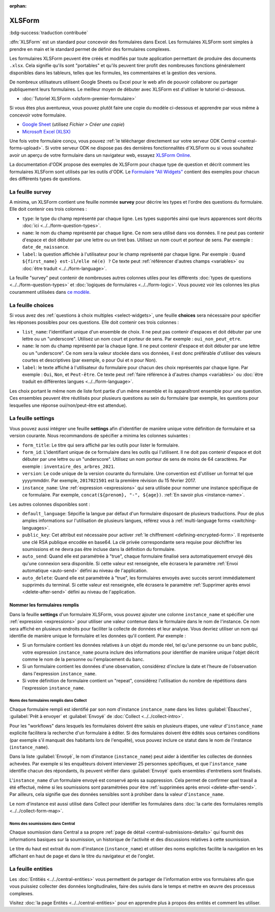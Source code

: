 :orphan:

XLSForm
=======

.. article-info::
    :avatar: /img/authors/mathieu.jpg
    :avatar-link: https://www.cen-occitanie.org/
    :avatar-outline: muted
    :author: Mathieu Bossaert, CEN Occitanie
    :date: 2 juin 2024

:bdg-success:`traduction contribuée`

:dfn:`XLSForm` est un standard pour concevoir des formulaires dans Excel. Les formulaires XLSForm sont simples à prendre en main et le standard permet de définir des formulaires complexes. 

Les formulaires XLSForm peuvent être créés et modifiés par toute application permettant de produire des documents ``.xlsx``. Cela signifie qu'ils sont "portables" et qu'ils peuvent tirer profit des nombreuses fonctions généralement disponibles dans les tableurs, telles que les formules, les commentaires et la gestion des versions. 

De nombreux utilisateurs utilisent Google Sheets ou Excel pour le web afin de pouvoir collaborer ou partager publiquement leurs formulaires. Le meilleur moyen de débuter avec XLSForm est d'utiliser le tutoriel ci-dessous.

* :doc:`Tutoriel XLSForm <xlsform-premier-formulaire>`

Si vous êtes plus aventureux, vous pouvez plutôt faire une copie du modèle ci-dessous et apprendre par vous même à concevoir votre formulaire.

* `Google Sheet <https://docs.google.com/spreadsheets/d/1v9Bumt3R0vCOGEKQI6ExUf2-8T72-XXp_CbKKTACuko>`_ (utilisez `Fichier > Créer une copie`)
* `Microsoft Excel (XLSX) <https://github.com/getodk/xlsform-template/raw/main/ODK%20XLSForm%20Template.xlsx>`_

Une fois votre formulaire conçu, vous pouvez :ref:`le télécharger directement sur votre serveur ODK Central <central-forms-upload>`. Si votre serveur ODK ne dispose pas des dernières fonctionnalités d'XLSForm ou si vous souhaitez avoir un aperçu de votre formulaire dans un navigateur web, essayez `XLSForm Online <https://getodk.org/xlsform>`_.

La documentation d'ODK propose des exemples de XLSForm pour chaque type de question et décrit comment les formulaires XLSForm sont utilisés par les outils d'ODK. Le `Formulaire "All Widgets" <https://docs.google.com/spreadsheets/d/1af_Sl8A_L8_EULbhRLHVl8OclCfco09Hq2tqb9CslwQ>`_ contient des exemples pour chacun des différents types de questions.

La feuille survey
-----------------

A minima, un XLSForm contient une feuille nommée **survey** pour décrire les types et l'ordre des questions du formulaire. Elle doit contenir ces trois colonnes :

- ``type``: le type du champ représenté par chaque ligne. Les types supportés ainsi que leurs apparences sont décrits :doc:`ici <../../form-question-types>`.
- ``name``: le nom du champ représenté par chaque ligne. Ce nom sera utilisé dans vos données. Il ne peut pas contenir d'espace et doit débuter par une lettre ou un tiret bas. Utilisez un nom court et porteur de sens. Par exemple : ``date_de_naissance``.
- ``label``: la question affichée à l'utilisateur pour le champ représenté par chaque ligne. Par exemple : ``Quand ${first_name} est-il/elle né(e) ?`` Ce texte peut :ref:`référencer d'autres champs <variables>` ou :doc:`être traduit <../../form-language>`.

La feuille "survey" peut contenir de nombreuses autres colonnes utiles pour les différents :doc:`types de questions <../../form-question-types>` et :doc:`logiques de formulaires <../../form-logic>`. Vous pouvez voir les colonnes les plus couramment utilisées dans `ce modèle <https://docs.google.com/spreadsheets/d/1v9Bumt3R0vCOGEKQI6ExUf2-8T72-XXp_CbKKTACuko>`_.

La feuille choices
------------------

Si vous avez des :ref:`questions à choix multiples <select-widgets>`, une feuille **choices** sera nécessaire pour spécifier les réponses possibles pour ces questions. Elle doit contenir ces trois colonnes :

- ``list_name``: l'identifiant unique d'un ensemble de choix. Il ne peut pas contenir d'espaces et doit débuter par une lettre ou un "underscore". Utilisez un nom court et porteur de sens. Par exemple : ``oui_non_peut_etre``.
- ``name``: le nom du champ représenté par la chaque ligne. Il ne peut contenir d'espace et doit débuter par une lettre ou un "underscore". Ce nom sera la valeur stockée dans vos données, il est donc préférable d'utiliser des valeurs courtes et descriptives (par exemple, ``o`` pour Oui et ``n`` pour Non).
- ``label``: le texte affiché à l'utilisateur du formulaire pour chacun des choix représentés par chaque ligne. Par exemple : ``Oui``, ``Non``, et ``Peut-être``. Ce texte peut :ref:`faire référence à d'autres champs <variables>` ou :doc:`être traduit en différentes langues <../../form-language>`.

Les choix portant le même nom de liste font partie d'un même ensemble et ils apparaîtront ensemble pour une question. Ces ensembles peuvent être réutilisés pour plusieurs questions au sein du formulaire (par exemple, les questions pour lesquelles une réponse oui/non/peut-être est attendue).

La feuille settings
-------------------

Vous pouvez aussi intégrer une feuille **settings** afin d'identifier de manière unique votre définition de formulaire et sa version courante. Nous recommandons de spécifier a minima les colonnes suivantes :

- ``form_title``: Le titre qui sera affiché par les outils pour lister le formulaire.
- ``form_id``: L'identifiant unique de ce formulaire dans les outils qui l'utilisent. Il ne doit pas contenir d'espace et doit débuter par une lettre ou un "underscore". Utilisez un nom porteur de sens de moins de 64 caractères. Par exemple : ``inventaire_des_arbres_2021``.
- ``version``: Le code unique de la version courante du formulaire. Une convention est d'utiliser un format tel que yyyymmddrr. Par exemple, ``2017021501`` est la première révision du 15 février 2017.
- ``instance_name``: Une :ref:`expression <expressions>` qui sera utilisée pour nommer une instance spécifique de ce formulaire. Par exemple, ``concat(${prenom}, "-", ${age})``. :ref:`En savoir plus <instance-name>`.

Les autres colonnes disponibles sont :

- ``default_language``: Sépcifie la langue par défaut d'un formulaire disposant de plusieurs traductions. Pour de plus amples informations sur l'utilisation de plusieurs langues, référez vous à :ref:`multi-language forms <switching-languages>`.
- ``public_key``: Cet attribut est nécessaire pour activer :ref:`le chiffrement <defining-encrypted-form>`. Il représente une clé RSA publique encodée en base64. La clé privée correspondante sera requise pour déchiffrer les soumissions et ne devra pas être incluse dans la définition du formulaire.
- ``auto_send``: Quand elle est paramétrée à "true", chaque formulaire finalisé sera automatiquement envoyé dés qu'une connexion sera disponible. Si cette valeur est renseignée, elle écrasera le paramètre :ref:`Envoi automatique <auto-send>` défini au niveau de l'application.
- ``auto_delete``: Quand elle est paramétrée à "true", les formulaires envoyés avec succès seront immédiatement supprimés du terminal. Si cette valeur est renseignée, elle écrasera le paramètre :ref:`Supprimer après envoi <delete-after-send>` défini au niveau de l'application.

Nommer les formulaires remplis
~~~~~~~~~~~~~~~~~~~~~~~~~~~~~~

Dans la feuille **settings** d'un formulaire XLSForm, vous pouvez ajouter une colonne ``instance_name`` et spécifier une :ref:`expression <expressions>` pour utiliser une valeur contenue dans le formulaire dans le nom de l'instance. Ce nom sera affiché en plusieurs endroits pour faciliter la collecte de données et leur analyse. Vous devriez utiliser un nom qui identifie de manière unique le formulaire et les données qu'il contient. Par exemple :

- Si un formulaire contient les données relatives à un objet du monde réel, tel qu'une personne ou un banc public, votre expression ``instance_name`` pourra inclure des informations pour identifier de manière unique l'objet décrit comme le nom de la personne ou l'emplacement du banc.
- Si un formulaire contient les données d'une observation, considérez d'inclure la date et l'heure de l'observation dans l'expression ``instance_name``.
- Si votre définition de formulaire contient un "repeat", considérez l'utilisation du nombre de répétitions dans l'expression ``instance_name``.

Noms des formulaires remplis dans Collect
"""""""""""""""""""""""""""""""""""""""""""

Chaque formulaire rempli est identifié par son nom d'instance ``instance_name`` dans les listes :guilabel:`Ébauches`, :guilabel:`Prêt à envoyer` et :guilabel:`Envoyé` de :doc:`Collect <../../collect-intro>`. 

Pour les "workflows" dans lesquels les formulaires doivent être saisis en plusieurs étapes, une valeur d'``instance_name`` explicite facilitera la recherche d'un formulaire à éditer. Si des formulaires doivent être édités sous certaines conditions (par exemple s'il manquait des habitants lors de l'enquête), vous pouvez inclure ce statut dans le nom de l'instance (``instance_name``).

Dans la liste :guilabel:`Envoyé`, le nom d'instance (``instance_name``) peut aider à identifier les collectes de données achevées. Par exemple si les enquêteurs doivent interviewer 25 personnes spécifiques, et que l'``instance_name`` identifie chacun des répondants, ils peuvent vérifier dans :guilabel:`Envoyé` quels ensembles d'entretiens sont finalisés.

L'``instance_name`` d'un formulaire envoyé est conservé après sa suppression. Cela permet de confirmer quel travail a été effectué, même si les soumissions sont paramétrées pour être :ref:`supprimées après envoi <delete-after-send>`. Par ailleurs, cela signifie que des données sensibles sont à prohiber dans la valeur d'``instance_name``.

Le nom d'instance est aussi utilisé dans Collect pour identifier les formulaires dans :doc:`la carte des formulaires remplis <../../collect-form-map>`.

Noms des soumissions dans Central
""""""""""""""""""""""""""""""""""

Chaque soumission dans Central a sa propre :ref:`page de détail <central-submissions-details>` qui fournit des informations basiques sur la soumission, un historique de l'activité et des discussions relatives à cette soumission.

Le titre du haut est extrait du nom d'instance (``instance_name``) et utiliser des noms explicites facilite la navigation en les affichant en haut de page et dans le titre du navigateur et de l'onglet.

La feuille entities
-------------------

Les :doc:`Entitiés <../../central-entities>` vous permettent de partager de l'information entre vos formulaires afin que vous puissiez collecter des données longitudinales, faire des suivis dans le temps et mettre en œuvre des processus complexes.

Visitez :doc:`la page Entités <../../central-entities>` pour en apprendre plus à propos des entités et comment les utiliser.
